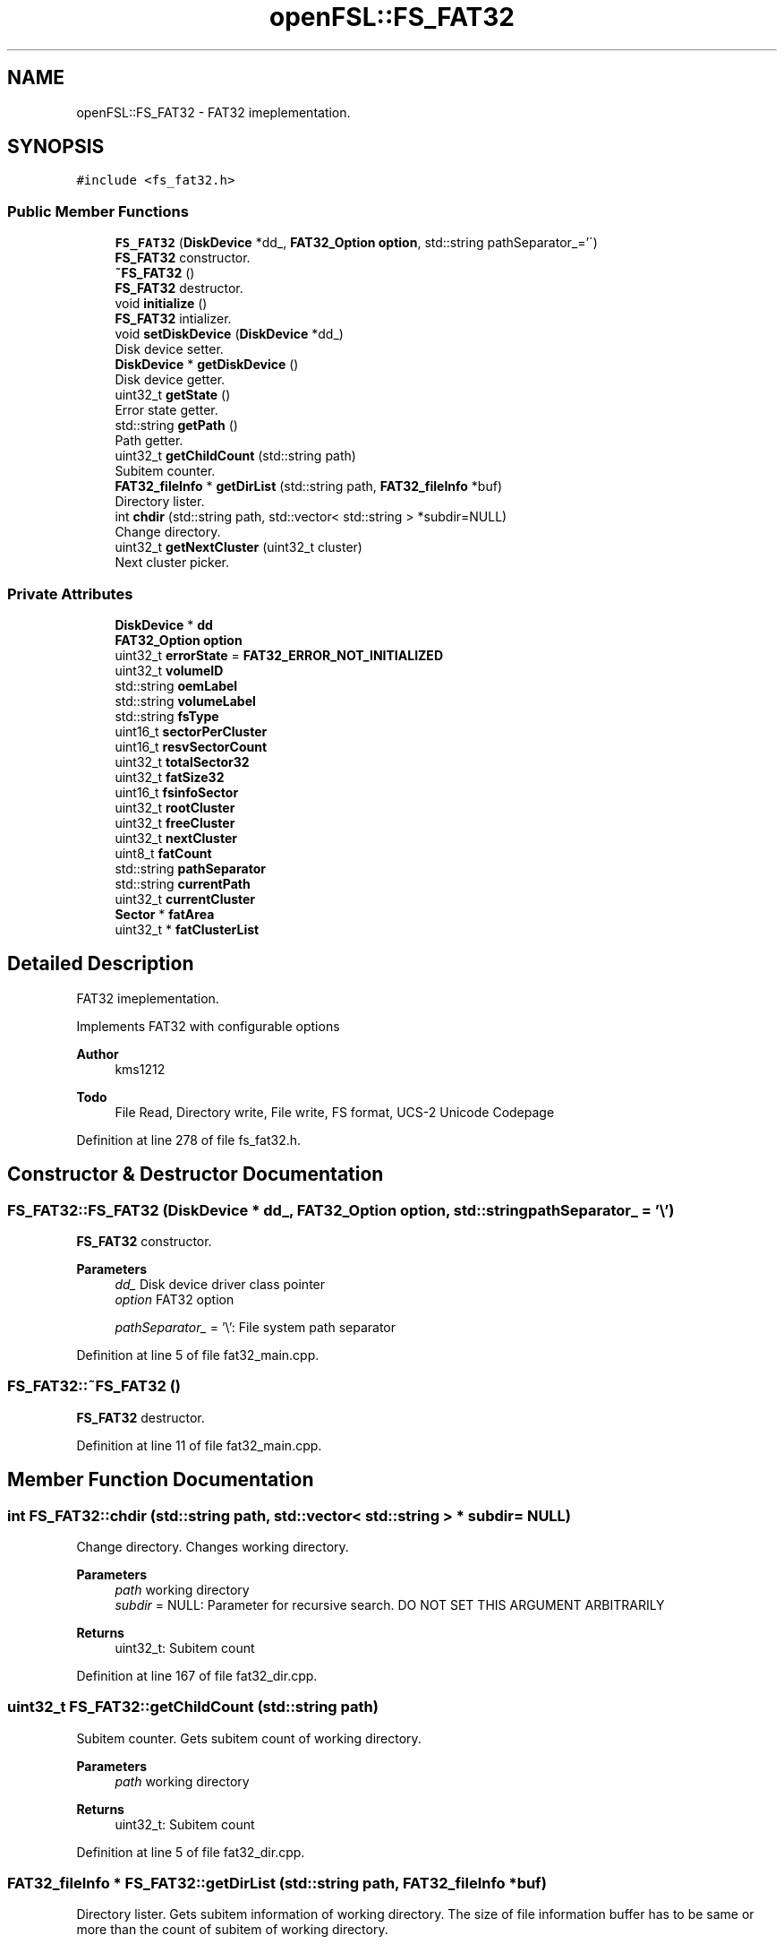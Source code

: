.TH "openFSL::FS_FAT32" 3 "Tue May 25 2021" "OpenFSL" \" -*- nroff -*-
.ad l
.nh
.SH NAME
openFSL::FS_FAT32 \- FAT32 imeplementation\&.  

.SH SYNOPSIS
.br
.PP
.PP
\fC#include <fs_fat32\&.h>\fP
.SS "Public Member Functions"

.in +1c
.ti -1c
.RI "\fBFS_FAT32\fP (\fBDiskDevice\fP *dd_, \fBFAT32_Option\fP \fBoption\fP, std::string pathSeparator_='\\\\')"
.br
.RI "\fBFS_FAT32\fP constructor\&. "
.ti -1c
.RI "\fB~FS_FAT32\fP ()"
.br
.RI "\fBFS_FAT32\fP destructor\&. "
.ti -1c
.RI "void \fBinitialize\fP ()"
.br
.RI "\fBFS_FAT32\fP intializer\&. "
.ti -1c
.RI "void \fBsetDiskDevice\fP (\fBDiskDevice\fP *dd_)"
.br
.RI "Disk device setter\&. "
.ti -1c
.RI "\fBDiskDevice\fP * \fBgetDiskDevice\fP ()"
.br
.RI "Disk device getter\&. "
.ti -1c
.RI "uint32_t \fBgetState\fP ()"
.br
.RI "Error state getter\&. "
.ti -1c
.RI "std::string \fBgetPath\fP ()"
.br
.RI "Path getter\&. "
.ti -1c
.RI "uint32_t \fBgetChildCount\fP (std::string path)"
.br
.RI "Subitem counter\&. "
.ti -1c
.RI "\fBFAT32_fileInfo\fP * \fBgetDirList\fP (std::string path, \fBFAT32_fileInfo\fP *buf)"
.br
.RI "Directory lister\&. "
.ti -1c
.RI "int \fBchdir\fP (std::string path, std::vector< std::string > *subdir=NULL)"
.br
.RI "Change directory\&. "
.ti -1c
.RI "uint32_t \fBgetNextCluster\fP (uint32_t cluster)"
.br
.RI "Next cluster picker\&. "
.in -1c
.SS "Private Attributes"

.in +1c
.ti -1c
.RI "\fBDiskDevice\fP * \fBdd\fP"
.br
.ti -1c
.RI "\fBFAT32_Option\fP \fBoption\fP"
.br
.ti -1c
.RI "uint32_t \fBerrorState\fP = \fBFAT32_ERROR_NOT_INITIALIZED\fP"
.br
.ti -1c
.RI "uint32_t \fBvolumeID\fP"
.br
.ti -1c
.RI "std::string \fBoemLabel\fP"
.br
.ti -1c
.RI "std::string \fBvolumeLabel\fP"
.br
.ti -1c
.RI "std::string \fBfsType\fP"
.br
.ti -1c
.RI "uint16_t \fBsectorPerCluster\fP"
.br
.ti -1c
.RI "uint16_t \fBresvSectorCount\fP"
.br
.ti -1c
.RI "uint32_t \fBtotalSector32\fP"
.br
.ti -1c
.RI "uint32_t \fBfatSize32\fP"
.br
.ti -1c
.RI "uint16_t \fBfsinfoSector\fP"
.br
.ti -1c
.RI "uint32_t \fBrootCluster\fP"
.br
.ti -1c
.RI "uint32_t \fBfreeCluster\fP"
.br
.ti -1c
.RI "uint32_t \fBnextCluster\fP"
.br
.ti -1c
.RI "uint8_t \fBfatCount\fP"
.br
.ti -1c
.RI "std::string \fBpathSeparator\fP"
.br
.ti -1c
.RI "std::string \fBcurrentPath\fP"
.br
.ti -1c
.RI "uint32_t \fBcurrentCluster\fP"
.br
.ti -1c
.RI "\fBSector\fP * \fBfatArea\fP"
.br
.ti -1c
.RI "uint32_t * \fBfatClusterList\fP"
.br
.in -1c
.SH "Detailed Description"
.PP 
FAT32 imeplementation\&. 

Implements FAT32 with configurable options 
.PP
\fBAuthor\fP
.RS 4
kms1212 
.RE
.PP
\fBTodo\fP
.RS 4
File Read, Directory write, File write, FS format, UCS-2 Unicode Codepage
.RE
.PP

.PP
Definition at line 278 of file fs_fat32\&.h\&.
.SH "Constructor & Destructor Documentation"
.PP 
.SS "FS_FAT32::FS_FAT32 (\fBDiskDevice\fP * dd_, \fBFAT32_Option\fP option, std::string pathSeparator_ = \fC'\\\\'\fP)"

.PP
\fBFS_FAT32\fP constructor\&. 
.PP
\fBParameters\fP
.RS 4
\fIdd_\fP Disk device driver class pointer 
.br
\fIoption\fP FAT32 option 
.br
 
.br
\fIpathSeparator_\fP = '\\': File system path separator 
.RE
.PP

.PP
Definition at line 5 of file fat32_main\&.cpp\&.
.SS "FS_FAT32::~FS_FAT32 ()"

.PP
\fBFS_FAT32\fP destructor\&. 
.PP
Definition at line 11 of file fat32_main\&.cpp\&.
.SH "Member Function Documentation"
.PP 
.SS "int FS_FAT32::chdir (std::string path, std::vector< std::string > * subdir = \fCNULL\fP)"

.PP
Change directory\&. Changes working directory\&. 
.PP
\fBParameters\fP
.RS 4
\fIpath\fP working directory 
.br
\fIsubdir\fP = NULL: Parameter for recursive search\&. DO NOT SET THIS ARGUMENT ARBITRARILY 
.RE
.PP
\fBReturns\fP
.RS 4
uint32_t: Subitem count 
.RE
.PP

.PP
Definition at line 167 of file fat32_dir\&.cpp\&.
.SS "uint32_t FS_FAT32::getChildCount (std::string path)"

.PP
Subitem counter\&. Gets subitem count of working directory\&. 
.PP
\fBParameters\fP
.RS 4
\fIpath\fP working directory 
.RE
.PP
\fBReturns\fP
.RS 4
uint32_t: Subitem count 
.RE
.PP

.PP
Definition at line 5 of file fat32_dir\&.cpp\&.
.SS "\fBFAT32_fileInfo\fP * FS_FAT32::getDirList (std::string path, \fBFAT32_fileInfo\fP * buf)"

.PP
Directory lister\&. Gets subitem information of working directory\&. The size of file information buffer has to be same or more than the count of subitem of working directory\&. 
.PP
\fBParameters\fP
.RS 4
\fIpath\fP working directory 
.br
\fIbuf\fP File information buffer 
.RE
.PP
\fBReturns\fP
.RS 4
uint32_t: Subitem count 
.RE
.PP

.PP
Definition at line 68 of file fat32_dir\&.cpp\&.
.SS "\fBDiskDevice\fP * FS_FAT32::getDiskDevice ()"

.PP
Disk device getter\&. Gets disk driver class\&. 
.PP
\fBReturns\fP
.RS 4
DiskDevice*: Disk driver 
.RE
.PP

.PP
Definition at line 119 of file fat32_main\&.cpp\&.
.SS "uint32_t FS_FAT32::getNextCluster (uint32_t cluster)"

.PP
Next cluster picker\&. Gets next cluster number from FAT Area\&. Return Value Status  0x?0000000 Free cluster  0x?0000002 - 0x?FFFFFEF Using cluster, points next linked cluster  0x?FFFFFF0 - 0x?FFFFFF6 Reserved values  0x?FFFFFF7 Bad cluster (function returns 0xFFFFFFF7)  0x?FFFFFF8 - 0x?FFFFFFF End of linked cluster (function returns 0xFFFFFFF8)  
.PP
\fBParameters\fP
.RS 4
\fIcluster\fP Current cluster 
.RE
.PP
\fBReturns\fP
.RS 4
uint32_t: Next cluster 
.RE
.PP

.PP
Definition at line 5 of file fat32_cluster\&.cpp\&.
.SS "std::string FS_FAT32::getPath ()"

.PP
Path getter\&. Gets current path\&. 
.PP
\fBReturns\fP
.RS 4
std::string: Current path 
.RE
.PP

.PP
Definition at line 128 of file fat32_main\&.cpp\&.
.SS "uint32_t FS_FAT32::getState ()"

.PP
Error state getter\&. Gets error state\&. 
.PP
\fBReturns\fP
.RS 4
uint32_t: Error state 
.RE
.PP

.PP
Definition at line 124 of file fat32_main\&.cpp\&.
.SS "void FS_FAT32::initialize ()"

.PP
\fBFS_FAT32\fP intializer\&. Initializes Disk driver and FAT32 class\&. Function checks signatures: 
.PD 0

.IP "\(bu" 2
Jump code in BPB (0xEB 0x58 0x90) 
.IP "\(bu" 2
VBR Signature in BPB (0x55 0xAA) 
.IP "\(bu" 2
FSINFO Signature (0x55 0xAA)
.PP
Warns if free cluster amount is unknown (0xFFFFFFFF) Warns if path separator is not given (default='\\') Loads FATArea to memory When Fail: If disk fails, the errorState variable is set to FAT32_ERROR_DISKDEVICE If it fails to verify signature, the errorState variable is set to FAT32_ERROR_SIGNATURE 
.PP
Definition at line 17 of file fat32_main\&.cpp\&.
.SS "void FS_FAT32::setDiskDevice (\fBDiskDevice\fP * dd_)"

.PP
Disk device setter\&. Sets disk driver class\&. 
.PP
\fBParameters\fP
.RS 4
\fIdd_\fP Disk device driver 
.RE
.PP

.PP
Definition at line 114 of file fat32_main\&.cpp\&.
.SH "Member Data Documentation"
.PP 
.SS "uint32_t openFSL::FS_FAT32::currentCluster\fC [private]\fP"

.PP
Definition at line 300 of file fs_fat32\&.h\&.
.SS "std::string openFSL::FS_FAT32::currentPath\fC [private]\fP"

.PP
Definition at line 299 of file fs_fat32\&.h\&.
.SS "\fBDiskDevice\fP* openFSL::FS_FAT32::dd\fC [private]\fP"

.PP
Definition at line 280 of file fs_fat32\&.h\&.
.SS "uint32_t openFSL::FS_FAT32::errorState = \fBFAT32_ERROR_NOT_INITIALIZED\fP\fC [private]\fP"

.PP
Definition at line 282 of file fs_fat32\&.h\&.
.SS "\fBSector\fP* openFSL::FS_FAT32::fatArea\fC [private]\fP"

.PP
Definition at line 302 of file fs_fat32\&.h\&.
.SS "uint32_t* openFSL::FS_FAT32::fatClusterList\fC [private]\fP"

.PP
Definition at line 303 of file fs_fat32\&.h\&.
.SS "uint8_t openFSL::FS_FAT32::fatCount\fC [private]\fP"

.PP
Definition at line 296 of file fs_fat32\&.h\&.
.SS "uint32_t openFSL::FS_FAT32::fatSize32\fC [private]\fP"

.PP
Definition at line 291 of file fs_fat32\&.h\&.
.SS "uint32_t openFSL::FS_FAT32::freeCluster\fC [private]\fP"

.PP
Definition at line 294 of file fs_fat32\&.h\&.
.SS "uint16_t openFSL::FS_FAT32::fsinfoSector\fC [private]\fP"

.PP
Definition at line 292 of file fs_fat32\&.h\&.
.SS "std::string openFSL::FS_FAT32::fsType\fC [private]\fP"

.PP
Definition at line 287 of file fs_fat32\&.h\&.
.SS "uint32_t openFSL::FS_FAT32::nextCluster\fC [private]\fP"

.PP
Definition at line 295 of file fs_fat32\&.h\&.
.SS "std::string openFSL::FS_FAT32::oemLabel\fC [private]\fP"

.PP
Definition at line 285 of file fs_fat32\&.h\&.
.SS "\fBFAT32_Option\fP openFSL::FS_FAT32::option\fC [private]\fP"

.PP
Definition at line 281 of file fs_fat32\&.h\&.
.SS "std::string openFSL::FS_FAT32::pathSeparator\fC [private]\fP"

.PP
Definition at line 298 of file fs_fat32\&.h\&.
.SS "uint16_t openFSL::FS_FAT32::resvSectorCount\fC [private]\fP"

.PP
Definition at line 289 of file fs_fat32\&.h\&.
.SS "uint32_t openFSL::FS_FAT32::rootCluster\fC [private]\fP"

.PP
Definition at line 293 of file fs_fat32\&.h\&.
.SS "uint16_t openFSL::FS_FAT32::sectorPerCluster\fC [private]\fP"

.PP
Definition at line 288 of file fs_fat32\&.h\&.
.SS "uint32_t openFSL::FS_FAT32::totalSector32\fC [private]\fP"

.PP
Definition at line 290 of file fs_fat32\&.h\&.
.SS "uint32_t openFSL::FS_FAT32::volumeID\fC [private]\fP"

.PP
Definition at line 284 of file fs_fat32\&.h\&.
.SS "std::string openFSL::FS_FAT32::volumeLabel\fC [private]\fP"

.PP
Definition at line 286 of file fs_fat32\&.h\&.

.SH "Author"
.PP 
Generated automatically by Doxygen for OpenFSL from the source code\&.
